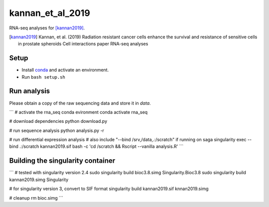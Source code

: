 kannan_et_al_2019
=================

RNA-seq analyses for [kannan2019]_.

.. [kannan2019] Kannan, et al. (2019) Radiation resistant cancer cells enhance the survival and resistance of sensitive cells in prostate spheroids  Cell interactions paper RNA-seq analyses

Setup
-----

- Install `conda <https://conda.io/en/latest/miniconda.html>`_ and activate an environment.
- Run ``bash setup.sh``

Run analysis
------------

Please obtain a copy of the raw sequencing data and store it in `data`.

```
# activate the rna_seq conda evironment
conda activate rna_seq

# download dependencies
python download.py

# run sequence analysis
python analysis.py -r

# run differential expression analysis
# also include "--bind /srv,/data,.:/scratch" if running on saga
singularity exec --bind .:/scratch  kannan2019.sif bash -c 'cd /scratch && Rscript --vanilla  analysis.R'
```

Building the singularity container
----------------------------------

```
# tested with singularity version 2.4
sudo singularity build bioc3.8.simg Singularity.Bioc3.8
sudo singularity build kannan2019.simg Singularity

# for singularity version 3, convert to SIF format
singularity build kannan2019.sif knnan2019.simg

# cleanup
rm bioc.simg
```
